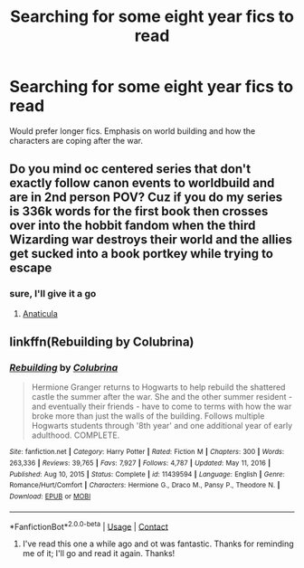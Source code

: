 #+TITLE: Searching for some eight year fics to read

* Searching for some eight year fics to read
:PROPERTIES:
:Author: hellenistichistorian
:Score: 1
:DateUnix: 1619301734.0
:DateShort: 2021-Apr-25
:FlairText: Request
:END:
Would prefer longer fics. Emphasis on world building and how the characters are coping after the war.


** Do you mind oc centered series that don't exactly follow canon events to worldbuild and are in 2nd person POV? Cuz if you do my series is 336k words for the first book then crosses over into the hobbit fandom when the third Wizarding war destroys their world and the allies get sucked into a book portkey while trying to escape
:PROPERTIES:
:Author: blankitdblankityboom
:Score: 1
:DateUnix: 1619323717.0
:DateShort: 2021-Apr-25
:END:

*** sure, I'll give it a go
:PROPERTIES:
:Author: hellenistichistorian
:Score: 1
:DateUnix: 1619329000.0
:DateShort: 2021-Apr-25
:END:

**** [[https://archiveofourown.org/works/18704896/chapters/44362291][Anaticula]]
:PROPERTIES:
:Author: blankitdblankityboom
:Score: 1
:DateUnix: 1619330948.0
:DateShort: 2021-Apr-25
:END:


** linkffn(Rebuilding by Colubrina)
:PROPERTIES:
:Author: sailingg
:Score: 1
:DateUnix: 1619333199.0
:DateShort: 2021-Apr-25
:END:

*** [[https://www.fanfiction.net/s/11439594/1/][*/Rebuilding/*]] by [[https://www.fanfiction.net/u/4314892/Colubrina][/Colubrina/]]

#+begin_quote
  Hermione Granger returns to Hogwarts to help rebuild the shattered castle the summer after the war. She and the other summer resident - and eventually their friends - have to come to terms with how the war broke more than just the walls of the building. Follows multiple Hogwarts students through '8th year' and one additional year of early adulthood. COMPLETE.
#+end_quote

^{/Site/:} ^{fanfiction.net} ^{*|*} ^{/Category/:} ^{Harry} ^{Potter} ^{*|*} ^{/Rated/:} ^{Fiction} ^{M} ^{*|*} ^{/Chapters/:} ^{300} ^{*|*} ^{/Words/:} ^{263,336} ^{*|*} ^{/Reviews/:} ^{39,765} ^{*|*} ^{/Favs/:} ^{7,927} ^{*|*} ^{/Follows/:} ^{4,787} ^{*|*} ^{/Updated/:} ^{May} ^{11,} ^{2016} ^{*|*} ^{/Published/:} ^{Aug} ^{10,} ^{2015} ^{*|*} ^{/Status/:} ^{Complete} ^{*|*} ^{/id/:} ^{11439594} ^{*|*} ^{/Language/:} ^{English} ^{*|*} ^{/Genre/:} ^{Romance/Hurt/Comfort} ^{*|*} ^{/Characters/:} ^{Hermione} ^{G.,} ^{Draco} ^{M.,} ^{Pansy} ^{P.,} ^{Theodore} ^{N.} ^{*|*} ^{/Download/:} ^{[[http://www.ff2ebook.com/old/ffn-bot/index.php?id=11439594&source=ff&filetype=epub][EPUB]]} ^{or} ^{[[http://www.ff2ebook.com/old/ffn-bot/index.php?id=11439594&source=ff&filetype=mobi][MOBI]]}

--------------

*FanfictionBot*^{2.0.0-beta} | [[https://github.com/FanfictionBot/reddit-ffn-bot/wiki/Usage][Usage]] | [[https://www.reddit.com/message/compose?to=tusing][Contact]]
:PROPERTIES:
:Author: FanfictionBot
:Score: 2
:DateUnix: 1619333226.0
:DateShort: 2021-Apr-25
:END:

**** I've read this one a while ago and ot was fantastic. Thanks for reminding me of it; I'll go and read it again. Thanks!
:PROPERTIES:
:Author: hellenistichistorian
:Score: 1
:DateUnix: 1619338789.0
:DateShort: 2021-Apr-25
:END:
